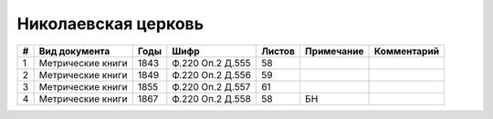 
.. Church datasheet RST template
.. Autogenerated by cfp-sphinx.py

.. index:: Николаевская церковь

Николаевская церковь
====================

.. list-table::
   :header-rows: 1

   * - #
     - Вид документа
     - Годы
     - Шифр
     - Листов
     - Примечание
     - Комментарий

   * - 1
     - Метрические книги
     - 1843
     - Ф.220 Оп.2 Д.555
     - 58
     - 
     - 
   * - 2
     - Метрические книги
     - 1849
     - Ф.220 Оп.2 Д.556
     - 59
     - 
     - 
   * - 3
     - Метрические книги
     - 1855
     - Ф.220 Оп.2 Д.557
     - 61
     - 
     - 
   * - 4
     - Метрические книги
     - 1867
     - Ф.220 Оп.2 Д.558
     - 58
     - БН
     - 


